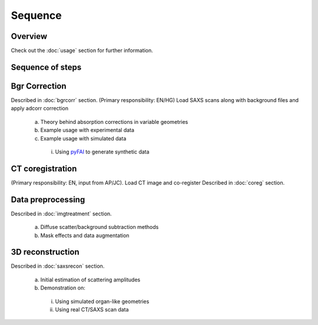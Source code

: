 Sequence
=====

.. _Overview:

Overview
------------
Check out the :doc:`usage` section for further information.

Sequence of steps
------------------

.. _bgrcorr:
Bgr Correction
--------------
Described in :doc:`bgrcorr` section.
(Primary responsibility: EN/HG)
Load SAXS scans along with background files and apply adcorr correction
  a. Theory behind absorption corrections in variable geometries
  b. Example usage with experimental data
  c. Example usage with simulated data
    i. Using `pyFAI <https://pyfai.readthedocs.io/>`_ to generate synthetic data

.. _ctcoreg:
CT coregistration
------------------
(Primary responsibility: EN, input from AP/JC). Load CT image and co-register
Described in :doc:`coreg` section.

.. _datapreproc:
Data preprocessing
--------------------
Described in :doc:`imgtreatment` section.

  a. Diffuse scatter/background subtraction methods
  b. Mask effects and data augmentation

.. _3drecon:
3D reconstruction
------------------
Described in :doc:`saxsrecon` section.

  a. Initial estimation of scattering amplitudes
  b. Demonstration on:
    i. Using simulated organ-like geometries
    ii. Using real CT/SAXS scan data
